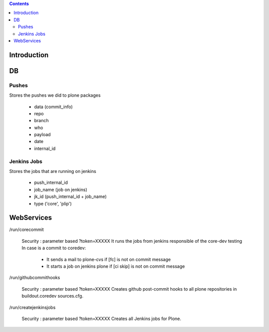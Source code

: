 .. contents::

Introduction
============

DB
==

Pushes
------

Stores the pushes we did to plone packages

 * data (commit_info)
 * repo
 * branch
 * who
 * payload
 * date
 * internal_id

Jenkins Jobs
------------

Stores the jobs that are running on jenkins

 * push_internal_id
 * job_name (job on jenkins)
 * jk_id (push_internal_id + job_name)
 * type ('core', 'plip')


WebServices
===========

/run/corecommit

  Security : parameter based ?token=XXXXX
  It runs the jobs from jenkins responsible of the core-dev testing
  In case is a commit to coredev:
    * It sends a mail to plone-cvs if [fc] is not on commit message
    * It starts a job on jenkins plone if [ci skip] is not on commit message

/run/githubcommithooks

  Security : parameter based ?token=XXXXX
  Creates github post-commit hooks to all plone repositories in
  buildout.coredev sources.cfg.

/run/createjenkinsjobs

  Security : parameter based ?token=XXXXX
  Creates all Jenkins jobs for Plone.
